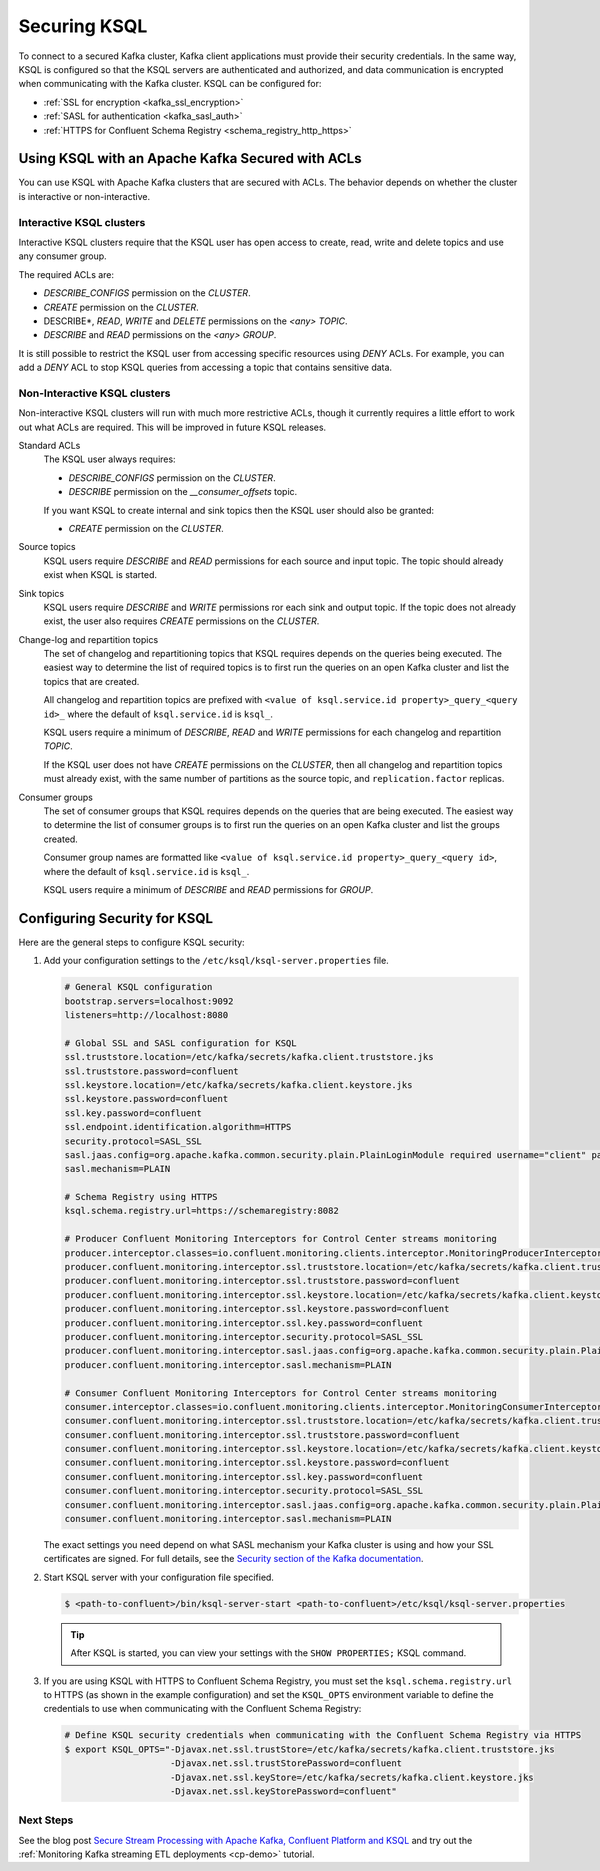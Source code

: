 .. _ksql-security:

Securing KSQL
=============

To connect to a secured Kafka cluster, Kafka client applications must provide their security credentials. In the same way,
KSQL is configured so that the KSQL servers are authenticated and authorized, and data communication is encrypted when
communicating with the Kafka cluster. KSQL can be configured for:

- :ref:`SSL for encryption <kafka_ssl_encryption>`
- :ref:`SASL for authentication <kafka_sasl_auth>`
- :ref:`HTTPS for Confluent Schema Registry <schema_registry_http_https>`

-------------------------------------------------
Using KSQL with an Apache Kafka Secured with ACLs
-------------------------------------------------

You can use KSQL with Apache Kafka clusters that are secured with ACLs. The behavior depends on whether the cluster is
interactive or non-interactive.

^^^^^^^^^^^^^^^^^^^^^^^^^
Interactive KSQL clusters
^^^^^^^^^^^^^^^^^^^^^^^^^

Interactive KSQL clusters require that the KSQL user has open access to create, read, write and delete topics and
use any consumer group.

The required ACLs are:

- *DESCRIBE_CONFIGS* permission on the *CLUSTER*.
- *CREATE* permission on the *CLUSTER*.
- DESCRIBE*, *READ*, *WRITE* and *DELETE* permissions on the *<any>* *TOPIC*.
- *DESCRIBE* and *READ* permissions  on the *<any>* *GROUP*.

It is still possible to restrict the KSQL user from accessing specific resources using *DENY* ACLs. For example, you can add a
*DENY* ACL to stop KSQL queries from accessing a topic that contains sensitive data.

^^^^^^^^^^^^^^^^^^^^^^^^^^^^^
Non-Interactive KSQL clusters
^^^^^^^^^^^^^^^^^^^^^^^^^^^^^

Non-interactive KSQL clusters will run with much more restrictive ACLs, though it currently requires a little effort to
work out what ACLs are required. This will be improved in future KSQL releases.

Standard ACLs
    The KSQL user always requires:

    - *DESCRIBE_CONFIGS* permission on the *CLUSTER*.
    - *DESCRIBE* permission on the *__consumer_offsets* topic.

    If you want KSQL to create internal and sink topics then the KSQL user should also be granted:

    - *CREATE* permission on the *CLUSTER*.

Source topics
    KSQL users require *DESCRIBE* and *READ* permissions for each source and input topic. The topic should already exist
    when KSQL is started.

Sink topics
    KSQL users require *DESCRIBE* and *WRITE* permissions ror each sink and output topic. If the topic does not already
    exist, the user also requires *CREATE* permissions on the *CLUSTER*.

Change-log and repartition topics
    The set of changelog and repartitioning topics that KSQL requires depends on the queries being executed. The easiest
    way to determine the list of required topics is to first run the queries on an open Kafka cluster and list the topics
    that are created.

    All changelog and repartition topics are prefixed with  ``<value of ksql.service.id property>_query_<query id>_`` where
    the default of ``ksql.service.id`` is ``ksql_``.

    KSQL users require a minimum of *DESCRIBE*, *READ* and *WRITE* permissions for each changelog and repartition *TOPIC*.

    If the KSQL user does not have *CREATE* permissions on the *CLUSTER*, then all changelog and repartition topics must
    already exist, with the same number of partitions as the source topic, and ``replication.factor`` replicas.

Consumer groups
    The set of consumer groups that KSQL requires depends on the queries that are being executed. The easiest way to
    determine the list of consumer groups is to first run the queries on an open Kafka cluster and list the groups created.

    Consumer group names are formatted like ``<value of ksql.service.id property>_query_<query id>``, where the default
    of ``ksql.service.id`` is ``ksql_``.

    KSQL users require a minimum of *DESCRIBE* and *READ* permissions for *GROUP*.

-----------------------------
Configuring Security for KSQL
-----------------------------

Here are the general steps to configure KSQL security:

#.  Add your configuration settings to the ``/etc/ksql/ksql-server.properties`` file.

    .. code:: bash

        # General KSQL configuration
        bootstrap.servers=localhost:9092
        listeners=http://localhost:8080

        # Global SSL and SASL configuration for KSQL
        ssl.truststore.location=/etc/kafka/secrets/kafka.client.truststore.jks
        ssl.truststore.password=confluent
        ssl.keystore.location=/etc/kafka/secrets/kafka.client.keystore.jks
        ssl.keystore.password=confluent
        ssl.key.password=confluent
        ssl.endpoint.identification.algorithm=HTTPS
        security.protocol=SASL_SSL
        sasl.jaas.config=org.apache.kafka.common.security.plain.PlainLoginModule required username="client" password="client-secret";
        sasl.mechanism=PLAIN

        # Schema Registry using HTTPS
        ksql.schema.registry.url=https://schemaregistry:8082

        # Producer Confluent Monitoring Interceptors for Control Center streams monitoring
        producer.interceptor.classes=io.confluent.monitoring.clients.interceptor.MonitoringProducerInterceptor
        producer.confluent.monitoring.interceptor.ssl.truststore.location=/etc/kafka/secrets/kafka.client.truststore.jks
        producer.confluent.monitoring.interceptor.ssl.truststore.password=confluent
        producer.confluent.monitoring.interceptor.ssl.keystore.location=/etc/kafka/secrets/kafka.client.keystore.jks
        producer.confluent.monitoring.interceptor.ssl.keystore.password=confluent
        producer.confluent.monitoring.interceptor.ssl.key.password=confluent
        producer.confluent.monitoring.interceptor.security.protocol=SASL_SSL
        producer.confluent.monitoring.interceptor.sasl.jaas.config=org.apache.kafka.common.security.plain.PlainLoginModule required username="client" password="client-secret";
        producer.confluent.monitoring.interceptor.sasl.mechanism=PLAIN

        # Consumer Confluent Monitoring Interceptors for Control Center streams monitoring
        consumer.interceptor.classes=io.confluent.monitoring.clients.interceptor.MonitoringConsumerInterceptor
        consumer.confluent.monitoring.interceptor.ssl.truststore.location=/etc/kafka/secrets/kafka.client.truststore.jks
        consumer.confluent.monitoring.interceptor.ssl.truststore.password=confluent
        consumer.confluent.monitoring.interceptor.ssl.keystore.location=/etc/kafka/secrets/kafka.client.keystore.jks
        consumer.confluent.monitoring.interceptor.ssl.keystore.password=confluent
        consumer.confluent.monitoring.interceptor.ssl.key.password=confluent
        consumer.confluent.monitoring.interceptor.security.protocol=SASL_SSL
        consumer.confluent.monitoring.interceptor.sasl.jaas.config=org.apache.kafka.common.security.plain.PlainLoginModule required username="client" password="client-secret";
        consumer.confluent.monitoring.interceptor.sasl.mechanism=PLAIN

    The exact settings you need depend on what SASL mechanism your Kafka cluster is using and how your SSL certificates
    are signed. For full details, see the `Security section of the Kafka documentation <http://kafka.apache.org/documentation.html#security>`__.

#.  Start KSQL server with your configuration file specified.

    .. code:: bash

        $ <path-to-confluent>/bin/ksql-server-start <path-to-confluent>/etc/ksql/ksql-server.properties

    .. tip:: After KSQL is started, you can view your settings with the ``SHOW PROPERTIES;`` KSQL command.

#.  If you are using KSQL with HTTPS to Confluent Schema Registry, you must set the ``ksql.schema.registry.url`` to HTTPS
    (as shown in the example configuration) and set the ``KSQL_OPTS`` environment variable to define the credentials to use
    when communicating with the Confluent Schema Registry:

    .. code:: bash

        # Define KSQL security credentials when communicating with the Confluent Schema Registry via HTTPS
        $ export KSQL_OPTS="-Djavax.net.ssl.trustStore=/etc/kafka/secrets/kafka.client.truststore.jks
                            -Djavax.net.ssl.trustStorePassword=confluent
                            -Djavax.net.ssl.keyStore=/etc/kafka/secrets/kafka.client.keystore.jks
                            -Djavax.net.ssl.keyStorePassword=confluent"

^^^^^^^^^^
Next Steps
^^^^^^^^^^

See the blog post `Secure Stream Processing with Apache Kafka, Confluent Platform and KSQL <https://www.confluent.io/blog/secure-stream-processing-apache-kafka-ksql/>`__
and try out the :ref:`Monitoring Kafka streaming ETL deployments <cp-demo>` tutorial.

